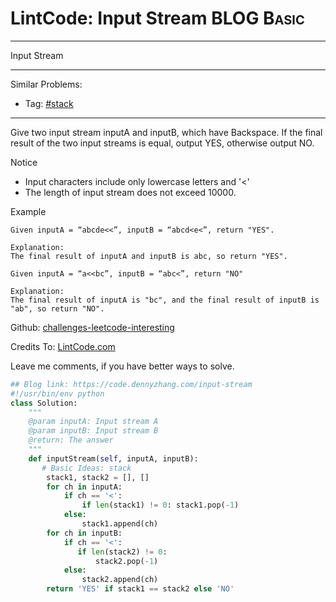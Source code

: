 * LintCode: Input Stream                                         :BLOG:Basic:
#+STARTUP: showeverything
#+OPTIONS: toc:nil \n:t ^:nil creator:nil d:nil
:PROPERTIES:
:type:     stack
:END:
---------------------------------------------------------------------
Input Stream
---------------------------------------------------------------------
Similar Problems:
- Tag: [[https://code.dennyzhang.com/tag/stack][#stack]]
---------------------------------------------------------------------
Give two input stream inputA and inputB, which have Backspace. If the final result of the two input streams is equal, output YES, otherwise output NO.

Notice
- Input characters include only lowercase letters and '<'
- The length of input stream does not exceed 10000.

Example
#+BEGIN_EXAMPLE
Given inputA = “abcde<<”, inputB = “abcd<e<”, return "YES".

Explanation:
The final result of inputA and inputB is abc, so return "YES".
#+END_EXAMPLE

#+BEGIN_EXAMPLE
Given inputA = “a<<bc”, inputB = “abc<”, return "NO"

Explanation:
The final result of inputA is "bc", and the final result of inputB is "ab", so return "NO".
#+END_EXAMPLE

Github: [[url-external:https://github.com/DennyZhang/challenges-leetcode-interesting/tree/master/input-stream][challenges-leetcode-interesting]]

Credits To: [[url-external:http://www.lintcode.com/en/problem/input-stream/][LintCode.com]]

Leave me comments, if you have better ways to solve.

#+BEGIN_SRC python
## Blog link: https://code.dennyzhang.com/input-stream
#!/usr/bin/env python
class Solution:
    """
    @param inputA: Input stream A
    @param inputB: Input stream B
    @return: The answer
    """
    def inputStream(self, inputA, inputB):
       # Basic Ideas: stack
        stack1, stack2 = [], []
        for ch in inputA:
            if ch == '<':
                if len(stack1) != 0: stack1.pop(-1)
            else:
                stack1.append(ch)
        for ch in inputB:
            if ch == '<':
               if len(stack2) != 0:
                   stack2.pop(-1)
            else:
                stack2.append(ch)
        return 'YES' if stack1 == stack2 else 'NO'
#+END_SRC
